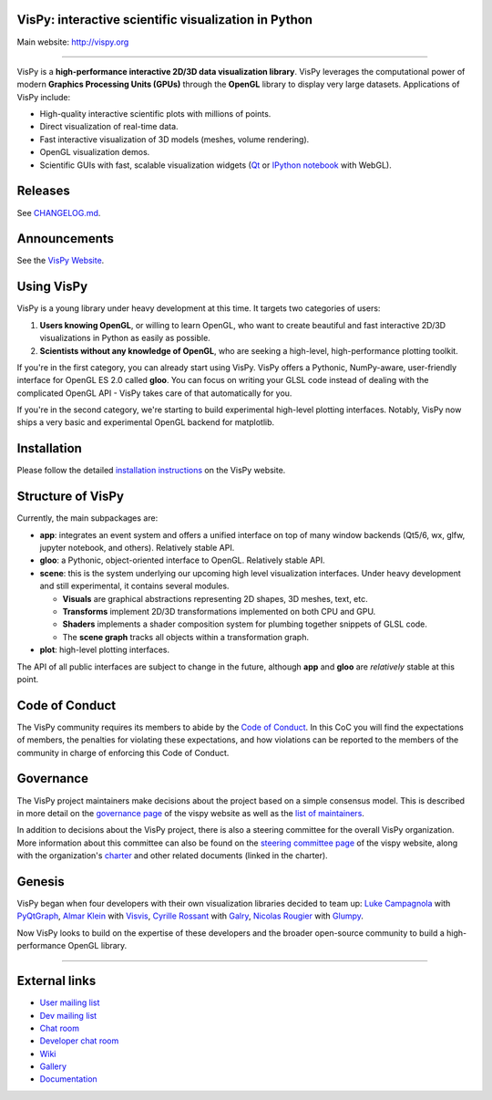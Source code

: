 VisPy: interactive scientific visualization in Python
-----------------------------------------------------

Main website: http://vispy.org

|Build Status| |Coverage Status| |Zenodo Link| |Contributor Covenant|

----

VisPy is a **high-performance interactive 2D/3D data visualization
library**. VisPy leverages the computational power of modern **Graphics
Processing Units (GPUs)** through the **OpenGL** library to display very
large datasets. Applications of VisPy include:

-  High-quality interactive scientific plots with millions of points.
-  Direct visualization of real-time data.
-  Fast interactive visualization of 3D models (meshes, volume
   rendering).
-  OpenGL visualization demos.
-  Scientific GUIs with fast, scalable visualization widgets (`Qt <http://www.qt.io>`__ or
   `IPython notebook <http://ipython.org/notebook.html>`__ with WebGL).

Releases
--------

See `CHANGELOG.md <./CHANGELOG.md>`_.

Announcements
-------------

See the `VisPy Website <https://vispy.org/news.html>`_.

Using VisPy
-----------

VisPy is a young library under heavy development at this time. It
targets two categories of users:

1. **Users knowing OpenGL**, or willing to learn OpenGL, who want to
   create beautiful and fast interactive 2D/3D visualizations in Python
   as easily as possible.
2. **Scientists without any knowledge of OpenGL**, who are seeking a
   high-level, high-performance plotting toolkit.

If you're in the first category, you can already start using VisPy.
VisPy offers a Pythonic, NumPy-aware, user-friendly interface for OpenGL
ES 2.0 called **gloo**. You can focus on writing your GLSL code instead
of dealing with the complicated OpenGL API - VisPy takes care of that
automatically for you.

If you're in the second category, we're starting to build experimental
high-level plotting interfaces. Notably, VisPy now ships a very basic
and experimental OpenGL backend for matplotlib.


Installation
------------

Please follow the detailed
`installation instructions <http://vispy.org/installation.html>`_
on the VisPy website.

Structure of VisPy
------------------

Currently, the main subpackages are:

-  **app**: integrates an event system and offers a unified interface on
   top of many window backends (Qt5/6, wx, glfw, jupyter notebook,
   and others). Relatively stable API.
-  **gloo**: a Pythonic, object-oriented interface to OpenGL. Relatively
   stable API.
-  **scene**: this is the system underlying our upcoming high level
   visualization interfaces. Under heavy development and still
   experimental, it contains several modules.

   -  **Visuals** are graphical abstractions representing 2D shapes, 3D
      meshes, text, etc.
   -  **Transforms** implement 2D/3D transformations implemented on both
      CPU and GPU.
   -  **Shaders** implements a shader composition system for plumbing
      together snippets of GLSL code.
   -  The **scene graph** tracks all objects within a transformation
      graph.
-  **plot**: high-level plotting interfaces.

The API of all public interfaces are subject to change in the future,
although **app** and **gloo** are *relatively* stable at this point.

Code of Conduct
---------------

The VisPy community requires its members to abide by the
`Code of Conduct <./CODE_OF_CONDUCT.md>`_. In this CoC you will find the
expectations of members, the penalties for violating these expectations, and
how violations can be reported to the members of the community in charge of
enforcing this Code of Conduct.

Governance
----------

The VisPy project maintainers make decisions about the project based on a
simple consensus model. This is described in more detail on the
`governance page <https://vispy.org/governance/GOVERNANCE.html>`_ of the vispy
website as well as the
`list of maintainers <https://vispy.org/governance/MAINTAINERS.html>`_.

In addition to decisions about the VisPy project, there is also a steering
committee for the overall VisPy organization. More information about this
committee can also be found on the `steering committee page <https://vispy.org/org/STEERING-COMMITTEE.html>`_
of the vispy website,
along with the organization's `charter <https://vispy.org/org/CHARTER.html>`_ and
other related documents (linked in the charter).

Genesis
-------

VisPy began when four developers with their own visualization libraries
decided to team up:
`Luke Campagnola <http://luke.campagnola.me/>`__ with `PyQtGraph <http://www.pyqtgraph.org/>`__,
`Almar Klein <http://www.almarklein.org/>`__ with `Visvis <https://github.com/almarklein/visvis>`__,
`Cyrille Rossant <http://cyrille.rossant.net>`__ with `Galry <https://github.com/rossant/galry>`__,
`Nicolas Rougier <http://www.loria.fr/~rougier/index.html>`__ with `Glumpy <https://github.com/rougier/Glumpy>`__.

Now VisPy looks to build on the expertise of these developers and the
broader open-source community to build a high-performance OpenGL library.

----

External links
--------------

-  `User mailing
   list <https://groups.google.com/forum/#!forum/vispy>`__
-  `Dev mailing
   list <https://groups.google.com/forum/#!forum/vispy-dev>`__
-  `Chat room <https://gitter.im/vispy/vispy>`__
-  `Developer chat room <https://gitter.im/vispy/vispy-dev>`__
-  `Wiki <http://github.com/vispy/vispy/wiki>`__
-  `Gallery <http://vispy.org/gallery/index.html>`__
-  `Documentation <http://vispy.readthedocs.org>`__

.. |Build Status| image:: https://github.com/vispy/vispy/workflows/CI/badge.svg
   :target: https://github.com/vispy/vispy/actions
.. |Coverage Status| image:: https://img.shields.io/coveralls/vispy/vispy/main.svg
   :target: https://coveralls.io/r/vispy/vispy?branch=main
.. |Zenodo Link| image:: https://zenodo.org/badge/5822/vispy/vispy.svg
   :target: http://dx.doi.org/10.5281/zenodo.17869
.. |Contributor Covenant| image:: https://img.shields.io/badge/Contributor%20Covenant-2.0-4baaaa.svg
   :target: CODE_OF_CONDUCT.md
